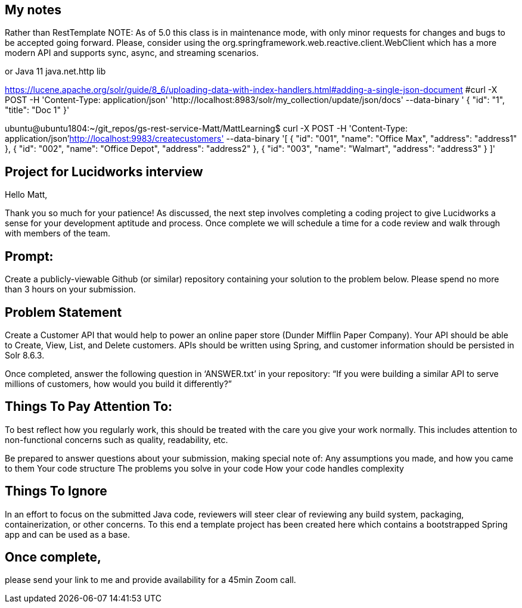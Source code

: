 
== My notes
Rather than RestTemplate
NOTE: As of 5.0 this class is in maintenance mode, with only minor requests for changes and bugs to be accepted going forward. Please, consider using the org.springframework.web.reactive.client.WebClient which has a more modern API and supports sync, async, and streaming scenarios.

or Java 11 java.net.http lib

https://lucene.apache.org/solr/guide/8_6/uploading-data-with-index-handlers.html#adding-a-single-json-document 
#curl -X POST -H 'Content-Type: application/json' 'http://localhost:8983/solr/my_collection/update/json/docs' --data-binary '
{
  "id": "1",
  "title": "Doc 1"
}'

ubuntu@ubuntu1804:~/git_repos/gs-rest-service-Matt/MattLearning$ curl -X POST -H 'Content-Type: application/json'http://localhost:9983/createcustomers' --data-binary '[
  {
    "id": "001",
    "name": "Office Max",
    "address": "address1"
  },
  {
    "id": "002",
    "name": "Office Depot",
    "address": "address2"
  },
  {
    "id": "003",
    "name": "Walmart",
    "address": "address3"
  }
]'


== Project for Lucidworks interview

Hello Matt,

Thank you so much for your patience! As discussed, the next step involves completing a coding project to give Lucidworks a sense for your development aptitude and process. Once complete we will schedule a time for a code review and walk through with members of the team.

== Prompt:

Create a publicly-viewable Github (or similar) repository containing your solution to the problem below.  Please spend no more than 3 hours on your submission. 

== Problem Statement
Create a Customer API that would help to power an online paper store (Dunder Mifflin Paper Company).  Your API should be able to Create, View, List, and Delete customers.  APIs should be written using Spring, and customer information should be persisted in Solr 8.6.3.

Once completed, answer the following question in ‘ANSWER.txt’ in your repository: “If you were building a similar API to serve millions of customers, how would you build it differently?”

== Things To Pay Attention To:
To best reflect how you regularly work, this should be treated with the care you give your work normally.  This includes attention to non-functional concerns such as quality, readability, etc.

Be prepared to answer questions about your submission, making special note of:
Any assumptions you made, and how you came to them
Your code structure
The problems you solve in your code
How your code handles complexity

== Things To Ignore
In an effort to focus on the submitted Java code, reviewers will steer clear of reviewing any build system, packaging, containerization, or other concerns.  To this end a template project has been created here which contains a bootstrapped Spring app and can be used as a base.

== Once complete, 
please send your link to me and provide availability for a 45min Zoom call.

